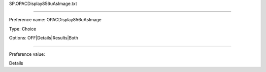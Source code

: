 SP.OPACDisplay856uAsImage.txt

----------

Preference name: OPACDisplay856uAsImage

Type: Choice

Options: OFF|Details|Results|Both

----------

Preference value: 



Details

























